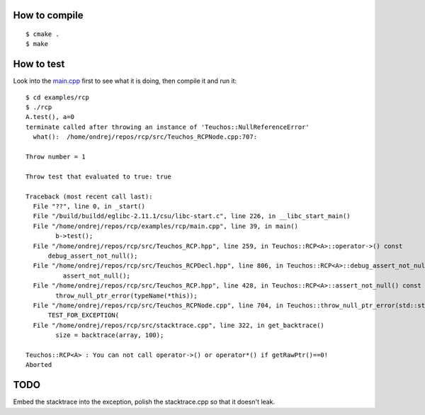 How to compile
--------------
::

    $ cmake .
    $ make

How to test
-----------

Look into the
`main.cpp <http://github.com/certik/rcp/blob/master/examples/rcp/main.cpp>`_
first to see what it is doing, then compile it and run it::

    $ cd examples/rcp
    $ ./rcp
    A.test(), a=0
    terminate called after throwing an instance of 'Teuchos::NullReferenceError'
      what():  /home/ondrej/repos/rcp/src/Teuchos_RCPNode.cpp:707:

    Throw number = 1

    Throw test that evaluated to true: true

    Traceback (most recent call last):
      File "??", line 0, in _start()
      File "/build/buildd/eglibc-2.11.1/csu/libc-start.c", line 226, in __libc_start_main()
      File "/home/ondrej/repos/rcp/examples/rcp/main.cpp", line 39, in main()
            b->test();
      File "/home/ondrej/repos/rcp/src/Teuchos_RCP.hpp", line 259, in Teuchos::RCP<A>::operator->() const
          debug_assert_not_null();
      File "/home/ondrej/repos/rcp/src/Teuchos_RCPDecl.hpp", line 806, in Teuchos::RCP<A>::debug_assert_not_null() const
              assert_not_null();
      File "/home/ondrej/repos/rcp/src/Teuchos_RCP.hpp", line 428, in Teuchos::RCP<A>::assert_not_null() const
            throw_null_ptr_error(typeName(*this));
      File "/home/ondrej/repos/rcp/src/Teuchos_RCPNode.cpp", line 704, in Teuchos::throw_null_ptr_error(std::string const&)
          TEST_FOR_EXCEPTION(
      File "/home/ondrej/repos/rcp/src/stacktrace.cpp", line 322, in get_backtrace()
            size = backtrace(array, 100);

    Teuchos::RCP<A> : You can not call operator->() or operator*() if getRawPtr()==0!
    Aborted


TODO
----

Embed the stacktrace into the exception, polish the stacktrace.cpp so that it
doesn't leak.

